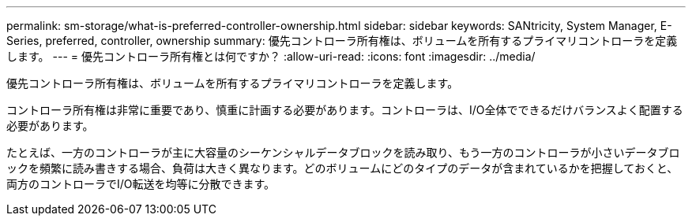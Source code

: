 ---
permalink: sm-storage/what-is-preferred-controller-ownership.html 
sidebar: sidebar 
keywords: SANtricity, System Manager, E-Series, preferred, controller, ownership 
summary: 優先コントローラ所有権は、ボリュームを所有するプライマリコントローラを定義します。 
---
= 優先コントローラ所有権とは何ですか？
:allow-uri-read: 
:icons: font
:imagesdir: ../media/


[role="lead"]
優先コントローラ所有権は、ボリュームを所有するプライマリコントローラを定義します。

コントローラ所有権は非常に重要であり、慎重に計画する必要があります。コントローラは、I/O全体でできるだけバランスよく配置する必要があります。

たとえば、一方のコントローラが主に大容量のシーケンシャルデータブロックを読み取り、もう一方のコントローラが小さいデータブロックを頻繁に読み書きする場合、負荷は大きく異なります。どのボリュームにどのタイプのデータが含まれているかを把握しておくと、両方のコントローラでI/O転送を均等に分散できます。
